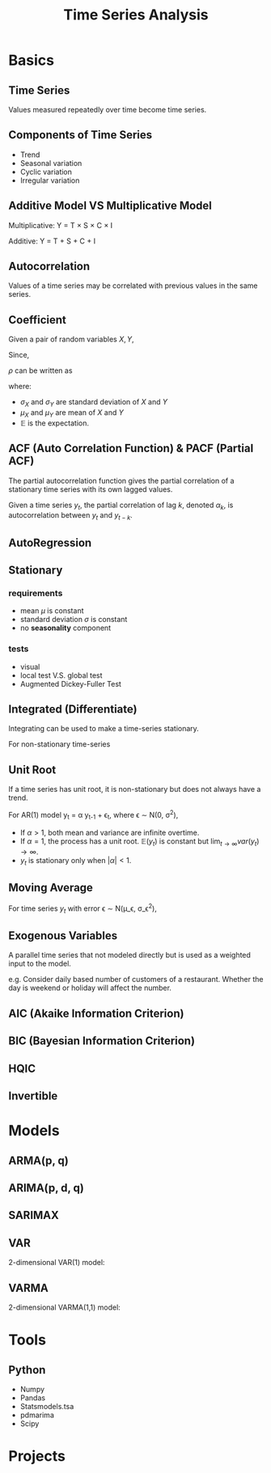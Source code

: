 #+TITLE:     Time Series Analysis
#+HTML_HEAD: <link rel="stylesheet" type="text/css" href="css/article.css" />
#+HTML_HEAD: <link rel="stylesheet" type="text/css" href="css/toc.css" />
#+OPTIONS:   tex:t

* Basics

** Time Series

   Values measured repeatedly over time become time series.

** Components of Time Series
   - Trend
   - Seasonal variation
   - Cyclic variation
   - Irregular variation

** Additive Model VS Multiplicative Model
   Multiplicative: Y = T \times S \times C \times I

   Additive: Y = T + S + C + I

** Autocorrelation

   Values of a time series may be correlated with previous values in the same series.

** Coefficient

   Given a pair of random variables $X, Y$,

   \begin{equation}
   \rho_{X,Y} = \frac{cov(X, Y)}{\sigma_X\sigma_Y}
   \end{equation}

   Since,

   \begin{equation}
   cov(X,Y) = \mathbb{E}[(X - \mu_X)(Y - \mu_Y)],
   \end{equation}

   $\rho$ can be written as

   \begin{equation}
   \rho_{X,Y} = \frac{\mathbb{E}[(X-\mu_X)(Y-\mu_Y)]}{\sigma_X\sigma_Y}
   \end{equation}

   where:

   - $\sigma_X$ and $\sigma_Y$ are standard deviation of $X$ and $Y$
   - $\mu_X$ and $\mu_Y$ are mean of $X$ and $Y$
   - $\mathbb{E}$ is the expectation.

** ACF (Auto Correlation Function) & PACF (Partial ACF)

   The partial autocorrelation function gives the partial correlation of a
   stationary time series with its own lagged values.

   Given a time series $y_t$, the partial correlation of lag $k$, denoted
   $\alpha_k$, is autocorrelation between $y_t$ and $y_{t-k}$.

   \begin{equation}
   y_{t} = \alpha_{0} + \alpha_{1} y_{t-1} + \alpha_{2} y_{t-2} + \dots + \alpha_{k} y_{t-k} + \epsilon_{t}
   \end{equation}

** AutoRegression
   \begin{align}
   AR(1) &\rightarrow y_t = \alpha_1 y_{t-1} + \epsilon_t \\
   AR(2) &\rightarrow y_t = \alpha_1 y_{t-1} + \alpha_2 y_{t-2} + \epsilon_t \\
   AR(p) &\rightarrow y_t = \alpha_1 y_{t-1} + \alpha_2 y_{t-2} + \dots + \alpha_p y_{t-p} + \epsilon_t \\
   \end{align}


** Stationary

*** requirements
   - mean $\mu$ is constant
   - standard deviation $\sigma$ is constant
   - no *seasonality* component

*** tests
   - visual
   - local test V.S. global test
   - Augmented Dickey-Fuller Test

** Integrated (Differentiate)
   Integrating can be used to make a time-series stationary.

   For non-stationary time-series
   \begin{align}
   y_t &= \beta_0 + \beta_{t} t + \epsilon_t \\

   z_t &= y_t - y_{t-k} \\
       &= (\beta_{t} - \beta_{t-k}) t + (\epsilon_t - \epsilon_{t-k})
   \end{align}

** Unit Root
   If a time series has unit root, it is non-stationary but does not always have a trend.

   For AR(1) model y_t = \alpha y_{t-1} + \epsilon_t, where \epsilon \sim \Nu(0, \sigma^2),
   \begin{align}
   \mathbb{E}(y_t) &= \alpha\mathbb{E}(y_{t-1}) + \mathbb{E}(\epsilon_t) = \alpha^t y_0 \\
   var(y_t) &= \alpha^2 var(y_{t-1}) + var(\epsilon_t) = \alpha^2 var(y_{t-1}) + \sigma^2 \\
            &= \sigma^2\sum_{k=0}^{t-1}{\alpha^{2k}} \\
   \end{align}

   - If $\alpha > 1$, both mean and variance are infinite overtime.
   - If $\alpha = 1$, the process has a unit root. $\mathbb{E}(y_t)$ is constant but $\lim_{t \to \infty}var(y_t) \to \infty$.
   - $y_t$ is stationary only when $|\alpha| < 1$.


** Moving Average
   For time series $y_t$ with error \epsilon \sim \Nu(\mu_\epsilon, \sigma_\epsilon^2),

   \begin{align}
   MA(1) &\rightarrow \hat{y}_t = \mu + \beta_1 \epsilon_{t-1} \\
   MA(2) &\rightarrow \hat{y}_t = \mu + \beta_1 \epsilon_{t-1} + \beta_2 \epsilon_{t-2} \\
   MA(q) &\rightarrow \hat{y}_t = \mu + \beta_1 \epsilon_{t-1} + \beta_2 \epsilon_{t-2} + \cdots + \beta_q \epsilon_{t-q} \\
   \end{align}

** Exogenous Variables
   A parallel time series that not modeled directly but is used as a weighted input to the model.

   e.g. Consider daily based number of customers of a restaurant. Whether the day is weekend or holiday will affect the number.

** AIC (Akaike Information Criterion)
   \begin{equation}
   AIC = 2k - 2\ln(\hat{L})
   \end{equation}

** BIC (Bayesian Information Criterion)
   \begin{equation}
   BIC = 2 \ln{N} k - 2 \ln{L}
   \end{equation}
** HQIC
** Invertible

* Models
** ARMA(p, q)
   \begin{equation}
   y_t = \phi_1 y_{t-1} + \phi_2 y_{t-2} + \ldots + \phi_p y_{t-p} + \theta_1\epsilon_{t-1}
         + \theta_2 \epsilon_{t-2} + \ldots + \theta_q \epsilon_{t-q} + \epsilon_t
   \end{equation}
** ARIMA(p, d, q)
   \begin{equation}
   \left(1-\sum_{i=1}^p\phi_i L^i\right)(1-L)^d X_t = \left(1+\sum^q_{i=1}\theta_iL^i\right)\epsilon_t
   \end{equation}

** SARIMAX

** VAR
   
   2-dimensional VAR(1) model:
   \begin{align}
   y_{1,t} &= \phi_{1,1}y_{1,t-1} + \phi_{1,2}y_{2,t-1} + \epsilon_{1,t} \\
   y_{2,t} &= \phi_{2,1}y_{1,t-1} + \phi_{2,2}y_{2,t-1} + \epsilon_{2,t} \\
   \end{align}

** VARMA

   2-dimensional VARMA(1,1) model:
   \begin{align}
   y_{1,t} &= \phi_{1,1}y_{1,t-1} + \phi_{1,2}y_{2,t-1} + \theta_{1,1}\epsilon_{1,t-1} + \theta_{1,2}\epsilon_{2,t-1} + \epsilon_{1,t} \\
   y_{2,t} &= \phi_{2,1}y_{1,t-1} + \phi_{2,2}y_{2,t-1} + \theta_{2,1}\epsilon_{1,t-1} + \theta_{2,2}\epsilon_{2,t-1} + \epsilon_{2,t} \\
   \end{align}

* Tools
** Python
   - Numpy
   - Pandas
   - Statsmodels.tsa
   - pdmarima
   - Scipy

* Projects

